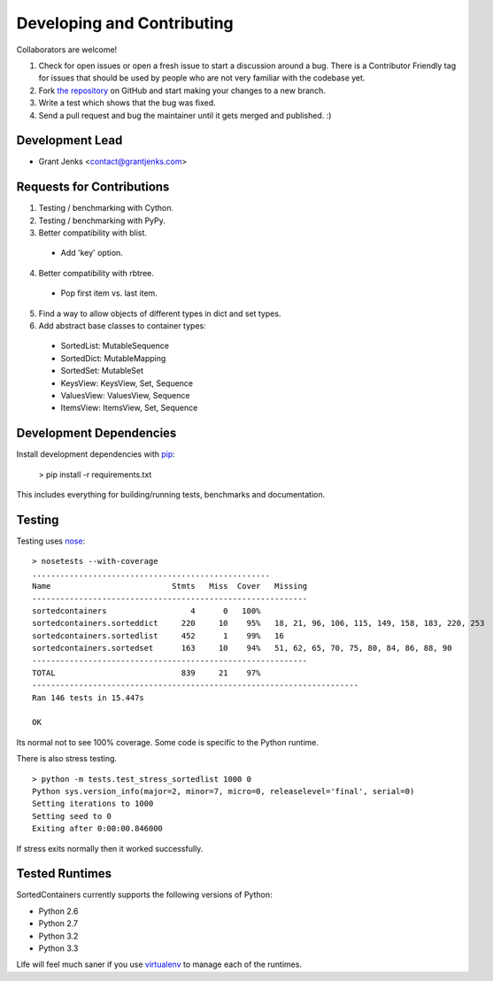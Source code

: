 Developing and Contributing
===========================

Collaborators are welcome!

#. Check for open issues or open a fresh issue to start a discussion around a
   bug.  There is a Contributor Friendly tag for issues that should be used by
   people who are not very familiar with the codebase yet.
#. Fork `the repository <https://github.com/grantjenks/sorted_containers>`_ on
   GitHub and start making your changes to a new branch.
#. Write a test which shows that the bug was fixed.
#. Send a pull request and bug the maintainer until it gets merged and
   published. :)

Development Lead
----------------

* Grant Jenks <contact@grantjenks.com>

Requests for Contributions
--------------------------

1. Testing / benchmarking with Cython.

2. Testing / benchmarking with PyPy.

3. Better compatibility with blist.

  * Add 'key' option.

4. Better compatibility with rbtree.

  * Pop first item vs. last item.

5. Find a way to allow objects of different types in dict and set types.

6. Add abstract base classes to container types:

  * SortedList: MutableSequence
  * SortedDict: MutableMapping
  * SortedSet: MutableSet
  * KeysView: KeysView, Set, Sequence
  * ValuesView: ValuesView, Sequence
  * ItemsView: ItemsView, Set, Sequence

Development Dependencies
------------------------

Install development dependencies with `pip <http://www.pip-installer.org/>`_:

    > pip install -r requirements.txt

This includes everything for building/running tests, benchmarks and
documentation.

Testing
-------

Testing uses `nose <https://nose.readthedocs.org>`_:

::

    > nosetests --with-coverage
    ...................................................
    Name                          Stmts   Miss  Cover   Missing
    -----------------------------------------------------------
    sortedcontainers                  4      0   100%
    sortedcontainers.sorteddict     220     10    95%   18, 21, 96, 106, 115, 149, 158, 183, 220, 253
    sortedcontainers.sortedlist     452      1    99%   16
    sortedcontainers.sortedset      163     10    94%   51, 62, 65, 70, 75, 80, 84, 86, 88, 90
    -----------------------------------------------------------
    TOTAL                           839     21    97%
    ----------------------------------------------------------------------
    Ran 146 tests in 15.447s
    
    OK

Its normal not to see 100% coverage. Some code is specific to the Python runtime.

There is also stress testing.

::

    > python -m tests.test_stress_sortedlist 1000 0
    Python sys.version_info(major=2, minor=7, micro=0, releaselevel='final', serial=0)
    Setting iterations to 1000
    Setting seed to 0
    Exiting after 0:00:00.846000

If stress exits normally then it worked successfully.

Tested Runtimes
---------------

SortedContainers currently supports the following versions of Python:

* Python 2.6
* Python 2.7
* Python 3.2
* Python 3.3

Life will feel much saner if you use `virtualenv <http://www.virtualenv.org/>`_
to manage each of the runtimes.

